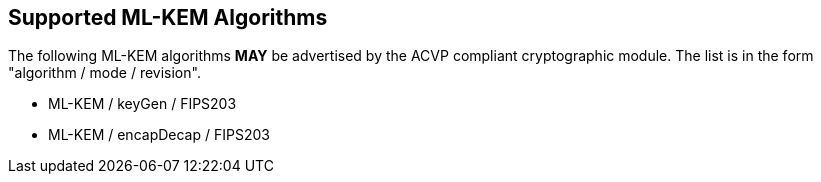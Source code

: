 
[#supported]
== Supported ML-KEM Algorithms

The following ML-KEM algorithms *MAY* be advertised by the ACVP compliant cryptographic module. The list is in the form "algorithm / mode / revision".

* ML-KEM / keyGen / FIPS203
* ML-KEM / encapDecap / FIPS203

